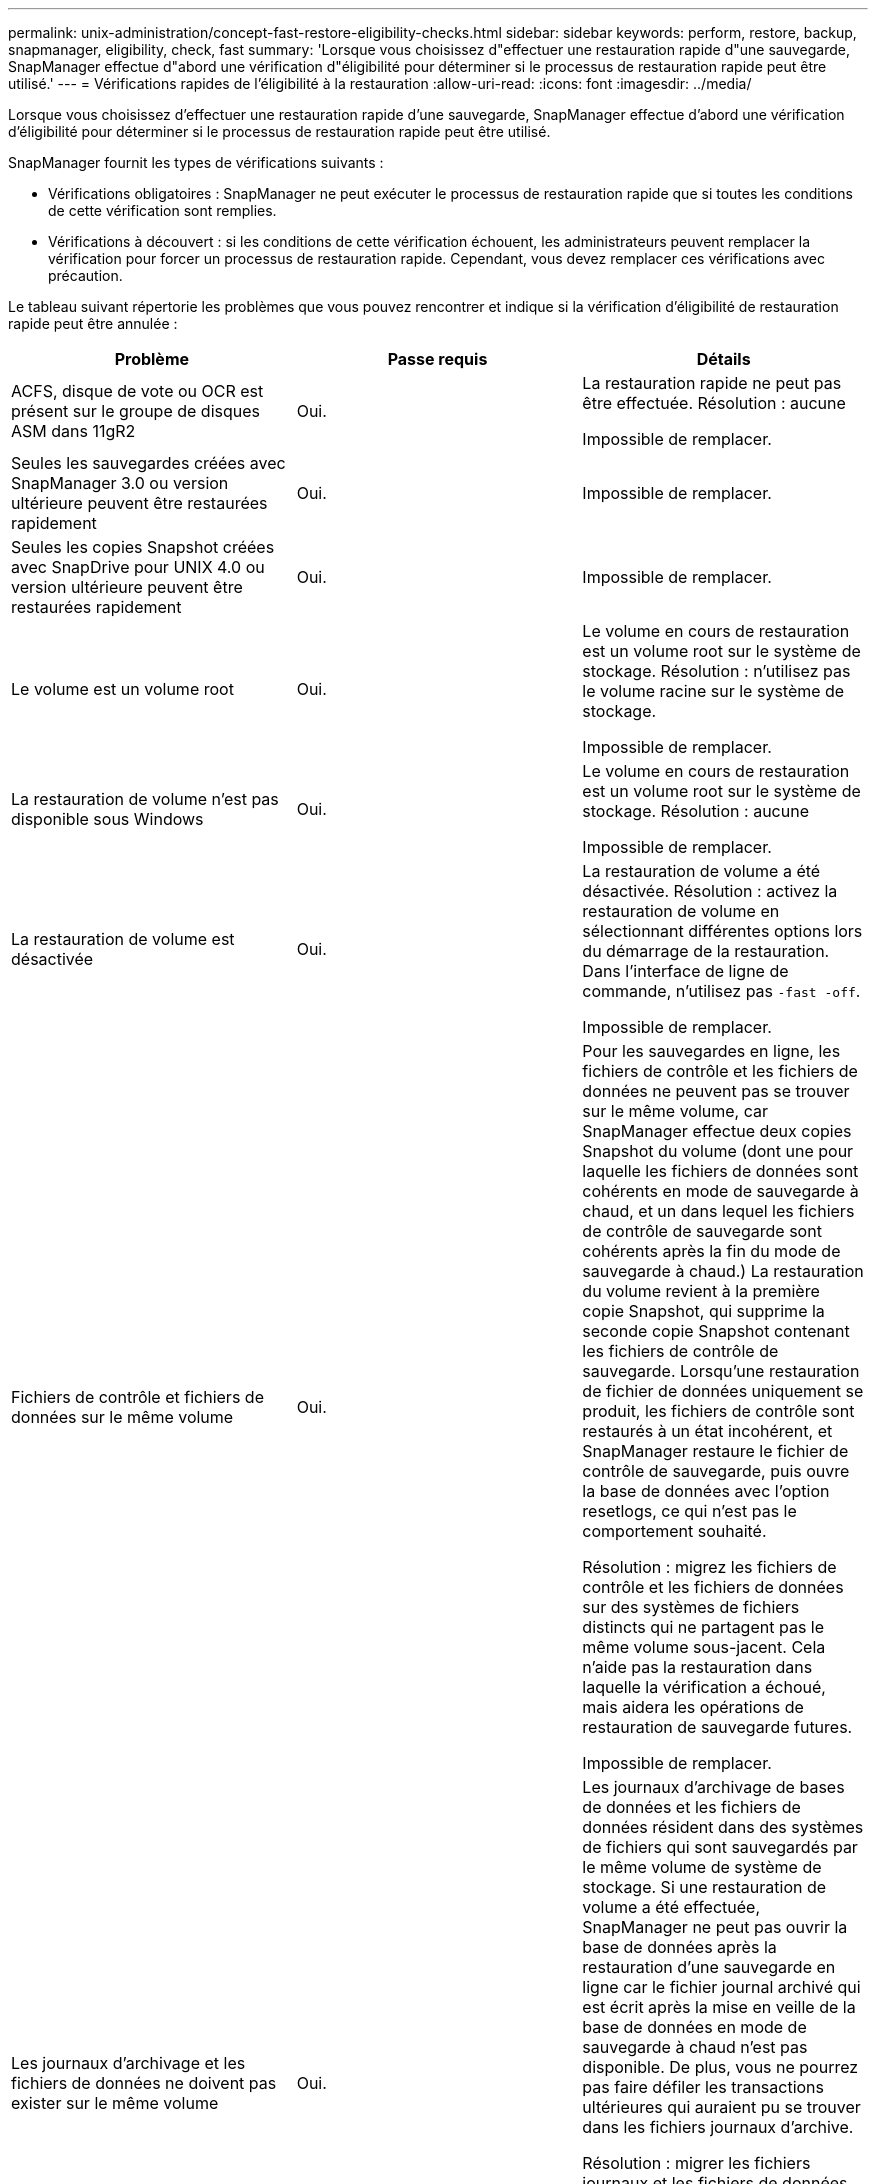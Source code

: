 ---
permalink: unix-administration/concept-fast-restore-eligibility-checks.html 
sidebar: sidebar 
keywords: perform, restore, backup, snapmanager, eligibility, check, fast 
summary: 'Lorsque vous choisissez d"effectuer une restauration rapide d"une sauvegarde, SnapManager effectue d"abord une vérification d"éligibilité pour déterminer si le processus de restauration rapide peut être utilisé.' 
---
= Vérifications rapides de l'éligibilité à la restauration
:allow-uri-read: 
:icons: font
:imagesdir: ../media/


[role="lead"]
Lorsque vous choisissez d'effectuer une restauration rapide d'une sauvegarde, SnapManager effectue d'abord une vérification d'éligibilité pour déterminer si le processus de restauration rapide peut être utilisé.

SnapManager fournit les types de vérifications suivants :

* Vérifications obligatoires : SnapManager ne peut exécuter le processus de restauration rapide que si toutes les conditions de cette vérification sont remplies.
* Vérifications à découvert : si les conditions de cette vérification échouent, les administrateurs peuvent remplacer la vérification pour forcer un processus de restauration rapide. Cependant, vous devez remplacer ces vérifications avec précaution.


Le tableau suivant répertorie les problèmes que vous pouvez rencontrer et indique si la vérification d'éligibilité de restauration rapide peut être annulée :

|===
| Problème | Passe requis | Détails 


 a| 
ACFS, disque de vote ou OCR est présent sur le groupe de disques ASM dans 11gR2
 a| 
Oui.
 a| 
La restauration rapide ne peut pas être effectuée. Résolution : aucune

Impossible de remplacer.



 a| 
Seules les sauvegardes créées avec SnapManager 3.0 ou version ultérieure peuvent être restaurées rapidement
 a| 
Oui.
 a| 
Impossible de remplacer.



 a| 
Seules les copies Snapshot créées avec SnapDrive pour UNIX 4.0 ou version ultérieure peuvent être restaurées rapidement
 a| 
Oui.
 a| 
Impossible de remplacer.



 a| 
Le volume est un volume root
 a| 
Oui.
 a| 
Le volume en cours de restauration est un volume root sur le système de stockage. Résolution : n'utilisez pas le volume racine sur le système de stockage.

Impossible de remplacer.



 a| 
La restauration de volume n'est pas disponible sous Windows
 a| 
Oui.
 a| 
Le volume en cours de restauration est un volume root sur le système de stockage. Résolution : aucune

Impossible de remplacer.



 a| 
La restauration de volume est désactivée
 a| 
Oui.
 a| 
La restauration de volume a été désactivée. Résolution : activez la restauration de volume en sélectionnant différentes options lors du démarrage de la restauration. Dans l'interface de ligne de commande, n'utilisez pas `-fast -off`.

Impossible de remplacer.



 a| 
Fichiers de contrôle et fichiers de données sur le même volume
 a| 
Oui.
 a| 
Pour les sauvegardes en ligne, les fichiers de contrôle et les fichiers de données ne peuvent pas se trouver sur le même volume, car SnapManager effectue deux copies Snapshot du volume (dont une pour laquelle les fichiers de données sont cohérents en mode de sauvegarde à chaud, et un dans lequel les fichiers de contrôle de sauvegarde sont cohérents après la fin du mode de sauvegarde à chaud.) La restauration du volume revient à la première copie Snapshot, qui supprime la seconde copie Snapshot contenant les fichiers de contrôle de sauvegarde. Lorsqu'une restauration de fichier de données uniquement se produit, les fichiers de contrôle sont restaurés à un état incohérent, et SnapManager restaure le fichier de contrôle de sauvegarde, puis ouvre la base de données avec l'option resetlogs, ce qui n'est pas le comportement souhaité.

Résolution : migrez les fichiers de contrôle et les fichiers de données sur des systèmes de fichiers distincts qui ne partagent pas le même volume sous-jacent. Cela n'aide pas la restauration dans laquelle la vérification a échoué, mais aidera les opérations de restauration de sauvegarde futures.

Impossible de remplacer.



 a| 
Les journaux d'archivage et les fichiers de données ne doivent pas exister sur le même volume
 a| 
Oui.
 a| 
Les journaux d'archivage de bases de données et les fichiers de données résident dans des systèmes de fichiers qui sont sauvegardés par le même volume de système de stockage. Si une restauration de volume a été effectuée, SnapManager ne peut pas ouvrir la base de données après la restauration d'une sauvegarde en ligne car le fichier journal archivé qui est écrit après la mise en veille de la base de données en mode de sauvegarde à chaud n'est pas disponible. De plus, vous ne pourrez pas faire défiler les transactions ultérieures qui auraient pu se trouver dans les fichiers journaux d'archive.

Résolution : migrer les fichiers journaux et les fichiers de données d'archive sur des systèmes de fichiers distincts qui ne partagent pas le même volume de système de stockage sous-jacent. Cela n'aide pas la restauration dans laquelle la vérification a échoué, mais aidera les opérations de restauration de sauvegarde futures.

Impossible de remplacer.



 a| 
Les fichiers de données et les journaux en ligne ne peuvent pas exister sur le même volume
 a| 
Oui.
 a| 
Les journaux de reprise en ligne de la base de données et les fichiers de données résident dans des systèmes de fichiers qui sont sauvegardés par le même volume de système de stockage. Si une restauration de volume a été effectuée, la restauration ne peut pas utiliser les journaux de reprise en ligne car ils auraient été restaurés.

Résolution : migrez les fichiers de données et les journaux de reprise en ligne sur des systèmes de fichiers distincts qui ne partagent pas le même volume de système de stockage sous-jacent. Cela n'aide pas la restauration dans laquelle la vérification a échoué, mais aidera les opérations de restauration de sauvegarde futures.

Impossible de remplacer.



 a| 
Les fichiers du système de fichiers ne faisant pas partie de la durée de restauration sont restaurés
 a| 
Oui.
 a| 
Les fichiers visibles sur l'hôte, autres que les fichiers en cours de restauration, existent dans un système de fichiers sur le volume. Si une restauration rapide ou une restauration du système de fichiers côté stockage a été effectuée, les fichiers visibles sur l'hôte seront restaurés à leur contenu d'origine lors de la création de la copie Snapshot. Si SnapManager détecte 20 fichiers ou moins, ils sont répertoriés dans le chèque d'éligibilité. Dans le cas contraire, SnapManager affiche un message que vous devez examiner le système de fichiers.

Résolution : migrer les fichiers non utilisés par la base de données sur un système de fichiers différent qui utilise un volume différent. Vous pouvez également supprimer les fichiers.

Si SnapManager ne peut pas déterminer le but du fichier, vous pouvez annuler l'échec de la vérification. Si vous annulez la vérification, les fichiers ne se trouvant pas dans la zone de restauration sont restaurés. Annulez cette vérification uniquement si vous êtes certain que le rétablissement des fichiers n'affectera rien.



 a| 
Les systèmes de fichiers du groupe de volumes spécifié ne font pas partie de la durée de restauration
 a| 
Non
 a| 
Plusieurs systèmes de fichiers se trouvent dans le même groupe de volumes, mais tous les systèmes de fichiers ne sont pas sollicités pour être restaurés. La restauration du système de fichiers côté stockage et la restauration rapide ne peuvent pas être utilisées pour restaurer des systèmes de fichiers individuels au sein d'un groupe de volumes, car les LUN utilisées par ce groupe contiennent les données de tous les systèmes de fichiers. Tous les systèmes de fichiers d'un groupe de volumes doivent être restaurés en même temps afin d'utiliser la restauration rapide ou la restauration du système de fichiers côté stockage. Si SnapManager détecte 20 fichiers ou moins, SnapManager les répertorie dans le chèque d'éligibilité. Dans le cas contraire, SnapManager fournit un message vous demandant d'étudier le système de fichiers.

Résolution : migrez les fichiers non utilisés par la base de données vers un autre groupe de volumes. Vous pouvez également supprimer les systèmes de fichiers du groupe de volumes.

Peut remplacer.



 a| 
Les volumes hôte du groupe de volumes spécifié ne font pas partie de la durée de restauration
 a| 
Non
 a| 
Plusieurs volumes hôtes (volumes logiques) se trouvent dans le même groupe de volumes, mais tous les volumes hôtes ne sont pas sollicités pour être restaurés. Cette vérification est similaire aux systèmes de fichiers du groupe de volumes qui ne font pas partie de la portée de restauration sera rétablie, sauf que les autres volumes hôtes du groupe de volumes ne sont pas montés en tant que systèmes de fichiers sur l'hôte. Résolution : migrer les volumes hôtes utilisés par la base de données vers un autre groupe de volumes. Ou supprimez les autres volumes hôtes du groupe de volumes.

Si vous annulez la vérification, tous les volumes hôtes du groupe de volumes sont restaurés. Annulez cette vérification uniquement si vous êtes certain que le rétablissement des autres volumes hôtes n'affecte rien.



 a| 
Les extensions de fichier ont été modifiées depuis la dernière sauvegarde
 a| 
Oui.
 a| 
Impossible de remplacer.



 a| 
Les LUN mappées dans le volume ne faisant pas partie de la portée de restauration sont rétablies
 a| 
Oui.
 a| 
Les LUN autres que celles demandées pour être restaurées dans le volume sont actuellement mappées à un hôte. Une restauration de volume ne peut pas être effectuée car les autres hôtes ou applications qui utilisent ces LUN deviennent instables. Si les noms de LUN se terminent par un trait de soulignement et un index entier (par exemple, _0 ou _1), ces LUN sont généralement des clones d'autres LUN au sein du même volume. Il est possible qu'une autre sauvegarde de la base de données soit montée, ou qu'un clone d'une autre sauvegarde existe.

Résolution : migrer les LUN non utilisées par la base de données sur un volume différent. Si les LUN mappées sont des clones, recherchez les sauvegardes montées de la même base de données ou des clones de la base de données, puis démontez la sauvegarde ou supprimez le clone.

Impossible de remplacer.



 a| 
LES LUN non mappées dans le volume ne faisant pas partie de la portée de restauration sont rétablies
 a| 
Non
 a| 
Les LUN autres que celles demandées pour être restaurées dans le volume existent. Ces LUN ne sont actuellement mappées à aucun hôte. Donc, la restauration de ces LUN n'interrompt pas les processus actifs. Toutefois, le mappage des LUN peut être temporairement annulé. Résolution : migrer les LUN non utilisées par la base de données sur un autre volume ou supprimer les LUN.

Si vous annulez cette vérification, la restauration de volume replace ces LUN dans l'état à partir duquel la copie Snapshot a été créée. Si la LUN n'existait pas au moment de la copie Snapshot, elle n'existe pas après la restauration du volume. Annulez cette vérification uniquement si vous êtes sûr que le rétablissement des LUN n'affecte pas quelque chose.



 a| 
Il se peut que les LUN présentes dans la copie Snapshot du volume ne soient pas cohérentes lors de la rétablir
 a| 
Non
 a| 
Lors de la création de la copie Snapshot, les LUN autres que celles pour lesquelles la copie Snapshot a été demandée, existaient dans le volume. Ces autres LUN peuvent ne pas être dans un état cohérent. Résolution : migrer les LUN non utilisées par la base de données sur un autre volume ou supprimer les LUN. Cela n'aidera pas le processus de restauration dans lequel la vérification a échoué, mais les restaurations des futures sauvegardes effectuées après le déplacement ou la suppression des LUN seront réalisées.

Si vous annulez cette vérification, les LUN reviennent à l'état incohérent dont la copie Snapshot a été effectuée. Annulez cette vérification uniquement si vous êtes sûr que le rétablissement des LUN n'affecte pas quelque chose.



 a| 
Les nouvelles copies Snapshot ont un clone de volume
 a| 
Oui.
 a| 
Des clones ont été créés pour des copies Snapshot qui ont été créés après la demande de restauration de la copie Snapshot. Étant donné qu'une restauration de volume supprime les copies Snapshot ultérieures et qu'une copie Snapshot ne peut pas être supprimée si le volume possède un clone, aucune restauration de volume ne peut être effectuée. Résolution : supprimer les clones de copies Snapshot ultérieures.

Impossible de remplacer.



 a| 
Les sauvegardes les plus récentes sont montées
 a| 
Oui.
 a| 
Les sauvegardes effectuées après la restauration de la sauvegarde sont montées. Étant donné qu'une restauration de volume supprime par la suite des copies Snapshot, une copie Snapshot ne peut pas être supprimée si elle contient un clone, une opération de montage de sauvegarde crée du stockage cloné et que la restauration de volume ne peut pas être effectuée. Résolution : démontez la sauvegarde ultérieure ou restaurez-la à partir d'une sauvegarde effectuée après la sauvegarde montée.

Impossible de remplacer.



 a| 
Il existe des clones de sauvegardes plus récentes
 a| 
Oui.
 a| 
Les sauvegardes effectuées après la restauration de la sauvegarde ont été clonées. Étant donné qu'une restauration de volume supprime par la suite des copies Snapshot et qu'une copie Snapshot ne peut pas être supprimée si un clone est présent, une restauration de volume ne peut pas être effectuée. Résolution : supprimer le clone de la nouvelle sauvegarde ou effectuer une restauration à partir d'une sauvegarde effectuée après les sauvegardes ayant des clones.

Impossible de remplacer.



 a| 
Les nouvelles copies Snapshot du volume sont perdues
 a| 
Non
 a| 
La restauration d'un volume supprime toutes les copies Snapshot créées après la copie Snapshot vers laquelle le volume est en cours de restauration. Si SnapManager peut mapper une copie Snapshot ultérieure vers une sauvegarde SnapManager dans le même profil, le message « les sauvegardes plus récentes seront libérées ou supprimées » s'affiche. Si SnapManager ne peut pas mapper une copie Snapshot ultérieure vers une sauvegarde SnapManager du même profil, ce message n'apparaît pas. Résolution : restaurez vos données à partir d'une sauvegarde ultérieure ou supprimez les copies Snapshot ultérieures.

Peut remplacer.



 a| 
Les sauvegardes plus récentes sont libérées ou supprimées
 a| 
Non
 a| 
La restauration d'un volume supprime toutes les copies Snapshot créées après la copie Snapshot vers laquelle le volume est en cours de restauration. Par conséquent, toutes les sauvegardes créées après la sauvegarde en cours de restauration sont supprimées ou libérées. Les sauvegardes ultérieures sont supprimées dans les scénarios suivants :

* L'état de sauvegarde n'EST pas PROTÉGÉ
* `retain.alwaysFreeExpiredBackups` est `*false*` dans `smsap.config`


Les sauvegardes ultérieures sont libérées dans les scénarios suivants :

* L'état de sauvegarde EST PROTÉGÉ
* `retain.alwaysFreeExpiredBackups` est vrai `*false*` dans `smsap.config`


Résolution : restauration à partir d'une sauvegarde ultérieure ou sauvegarde libre ou suppression ultérieure.

Si vous annulez cette vérification, les sauvegardes créées après la sauvegarde en cours de restauration sont supprimées ou libérées.



 a| 
La relation SnapMirror pour le volume est perdue
 a| 
Oui (si le RBAC est désactivé ou si vous ne disposez pas des autorisations RBAC)
 a| 
La restauration d'un volume sur une copie Snapshot antérieure à la copie Snapshot de référence dans une relation SnapMirror détruit la relation. Résolution : restauration à partir d'une sauvegarde créée après la copie Snapshot de base de la relation. Il est également possible d'interrompre la relation de stockage manuellement (puis de recréer et redéfinir la relation de base une fois la restauration terminée).

Peut remplacer, si RBAC est activé et que vous disposez des droits RBAC.



 a| 
La relation SnapVault relative au volume est perdue si le processus de restauration rapide s'est produit
 a| 
Oui (si le RBAC est désactivé ou si vous ne disposez pas des autorisations RBAC)
 a| 
La restauration d'un volume sur une copie Snapshot antérieure à la copie Snapshot de référence dans une relation SnapVault détruit la relation. Résolution : restauration à partir d'une sauvegarde créée après la copie Snapshot de base de la relation. Il est également possible d'interrompre la relation de stockage manuellement (puis de recréer et redéfinir la relation de base une fois la restauration terminée).

Impossible de remplacer, si le RBAC est activé et que vous disposez de l'autorisation RBAC.



 a| 
Les fichiers NFS du volume ne font pas partie de la durée de restauration
 a| 
Non
 a| 
Les fichiers présents dans le volume du système de stockage, qui ne sont pas visibles sur l'hôte, sont restaurés si une restauration de volume est effectuée. Résolution : migrer les fichiers non utilisés par la base de données sur un autre volume ou supprimer les fichiers.

Peut remplacer. Si vous annulez cette vérification, les LUN sont supprimées.



 a| 
Les partages CIFS existent pour le volume
 a| 
Non
 a| 
Le volume restauré possède des partages CIFS. D'autres hôtes peuvent accéder aux fichiers du volume lors de la restauration du volume. Résolution : supprimer les partages CIFS inutiles.

Peut remplacer.



 a| 
Restauration à partir d'un autre emplacement
 a| 
Oui.
 a| 
Une spécification de restauration a été fournie pour l'opération de restauration qui spécifie que les fichiers doivent être restaurés à partir d'un autre emplacement. Seuls les utilitaires de copie côté hôte peuvent être utilisés pour la restauration à partir d'un autre emplacement.

Résolution : aucune.

Impossible de remplacer.



 a| 
La restauration du système de fichiers côté stockage n'est pas prise en charge dans une base de données RAC
 a| 
Oui.
 a| 
Impossible de remplacer.

|===